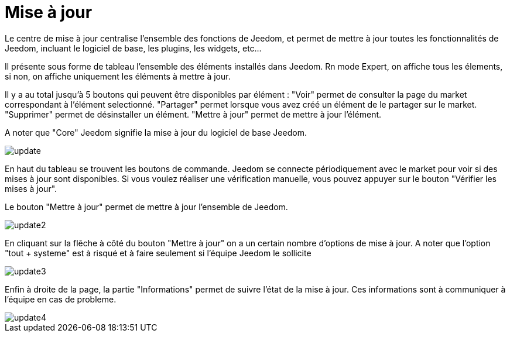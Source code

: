 = Mise à jour

Le centre de mise à jour centralise l'ensemble des fonctions de Jeedom, et permet de mettre à jour toutes les fonctionnalités de Jeedom, incluant le logiciel de base, les plugins, les widgets, etc...

Il présente sous forme de tableau l'ensemble des éléments installés dans Jeedom. Rn mode Expert, on affiche tous les élements, 
si non, on affiche uniquement les éléments à mettre à jour.

Il y a au total jusqu'à 5 boutons qui peuvent être disponibles par élément :
"Voir" permet de consulter la page du market correspondant à l'élément selectionné.
"Partager" permet lorsque vous avez créé un élément de le partager sur le market.
"Supprimer" permet de désinstaller un élément.
"Mettre à jour" permet de mettre à jour l'élément.

A noter que "Core" Jeedom signifie la mise à jour du logiciel de base Jeedom.

image::../images/update.JPG[]

En haut du tableau se trouvent les boutons de commande. Jeedom se connecte périodiquement avec le market 
pour voir si des mises à jour sont disponibles. Si vous voulez réaliser une vérification manuelle, 
vous pouvez appuyer sur le bouton "Vérifier les mises à jour".

Le bouton "Mettre à jour" permet de mettre à jour l'ensemble de Jeedom.

image::../images/update2.png[]

En cliquant sur la flêche à côté du bouton "Mettre à jour" on a un certain nombre d'options de mise à jour.
A noter que l'option "tout + systeme" est à risqué et à faire seulement si l'équipe Jeedom le sollicite

image::../images/update3.png[]

Enfin à droite de la page, la partie "Informations" permet de suivre l'état de la mise à jour.
Ces informations sont à communiquer à l'équipe en cas de probleme.

image::../images/update4.png[]

